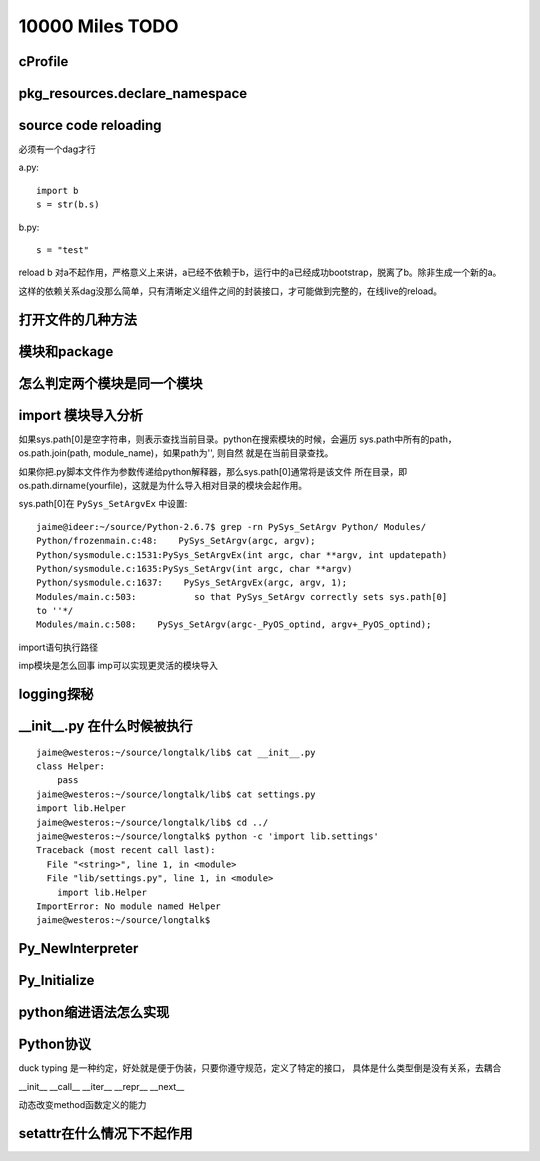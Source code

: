 10000 Miles TODO
==================

cProfile
----------------

pkg_resources.declare_namespace
-------------------------------------

source code reloading
----------------------------
必须有一个dag才行

a.py::

    import b
    s = str(b.s)

b.py::

    s = "test"

reload b 对a不起作用，严格意义上来讲，a已经不依赖于b，运行中的a已经成功bootstrap，脱离了b。除非生成一个新的a。

这样的依赖关系dag没那么简单，只有清晰定义组件之间的封装接口，才可能做到完整的，在线live的reload。

打开文件的几种方法
--------------------

模块和package
----------------

怎么判定两个模块是同一个模块
------------------------------

import 模块导入分析
--------------------------------------
如果sys.path[0]是空字符串，则表示查找当前目录。python在搜索模块的时候，会遍历
sys.path中所有的path，os.path.join(path, module_name)，如果path为'', 则自然
就是在当前目录查找。

如果你把.py脚本文件作为参数传递给python解释器，那么sys.path[0]通常将是该文件
所在目录，即os.path.dirname(yourfile)，这就是为什么导入相对目录的模块会起作用。

sys.path[0]在 ``PySys_SetArgvEx`` 中设置::

    jaime@ideer:~/source/Python-2.6.7$ grep -rn PySys_SetArgv Python/ Modules/
    Python/frozenmain.c:48:    PySys_SetArgv(argc, argv);
    Python/sysmodule.c:1531:PySys_SetArgvEx(int argc, char **argv, int updatepath)
    Python/sysmodule.c:1635:PySys_SetArgv(int argc, char **argv)
    Python/sysmodule.c:1637:    PySys_SetArgvEx(argc, argv, 1);
    Modules/main.c:503:           so that PySys_SetArgv correctly sets sys.path[0]
    to ''*/
    Modules/main.c:508:    PySys_SetArgv(argc-_PyOS_optind, argv+_PyOS_optind);

import语句执行路径

imp模块是怎么回事
imp可以实现更灵活的模块导入


logging探秘
-----------------

__init__.py 在什么时候被执行
--------------------------------
::

    jaime@westeros:~/source/longtalk/lib$ cat __init__.py
    class Helper:
        pass
    jaime@westeros:~/source/longtalk/lib$ cat settings.py
    import lib.Helper
    jaime@westeros:~/source/longtalk/lib$ cd ../
    jaime@westeros:~/source/longtalk$ python -c 'import lib.settings'
    Traceback (most recent call last):
      File "<string>", line 1, in <module>
      File "lib/settings.py", line 1, in <module>
        import lib.Helper
    ImportError: No module named Helper
    jaime@westeros:~/source/longtalk$ 


Py_NewInterpreter
----------------------------

Py_Initialize
--------------

python缩进语法怎么实现
-----------------------


Python协议
----------------
duck typing 是一种约定，好处就是便于伪装，只要你遵守规范，定义了特定的接口，
具体是什么类型倒是没有关系，去耦合

__init__
__call__
__iter__
__repr__
__next__

动态改变method函数定义的能力


setattr在什么情况下不起作用
-----------------------------
